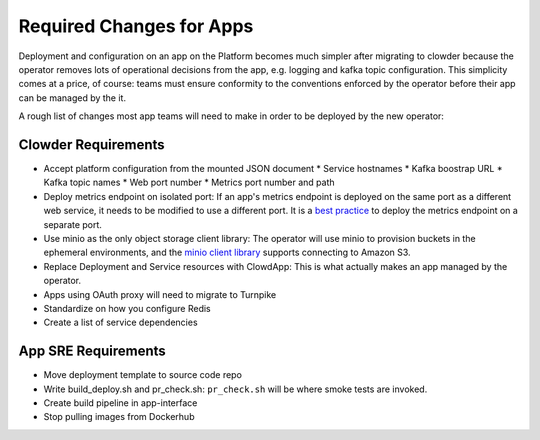 Required Changes for Apps
=========================

Deployment and configuration on an app on the Platform becomes much simpler
after migrating to clowder because the operator removes lots of operational
decisions from the app, e.g. logging and kafka topic configuration.  This
simplicity comes at a price, of course:  teams must ensure conformity to the
conventions enforced by the operator before their app can be managed by the
it.

A rough list of changes most app teams will need to make in order to be deployed
by the new operator:

Clowder Requirements
--------------------

* Accept platform configuration from the mounted JSON document
  * Service hostnames
  * Kafka boostrap URL
  * Kafka topic names
  * Web port number
  * Metrics port number and path
* Deploy metrics endpoint on isolated port: If an app's metrics endpoint is deployed on the same port as a different web service, it needs to be modified to use a different port.  It is a `best practice`_ to deploy the metrics endpoint on a separate port.  
* Use minio as the only object storage client library:  The operator will use minio to provision buckets in the ephemeral environments, and the `minio client library`_ supports connecting to Amazon S3.
* Replace Deployment and Service resources with ClowdApp: This is what actually makes an app managed by the operator.
* Apps using OAuth proxy will need to migrate to Turnpike
* Standardize on how you configure Redis
* Create a list of service dependencies

.. _best practice: https://github.com/korfuri/django-prometheus/blob/master/documentation/exports.md#exporting-metrics-in-a-dedicated-thread
.. _minio client library: https://docs.min.io/docs/python-client-api-reference.html

App SRE Requirements
--------------------

* Move deployment template to source code repo
* Write build_deploy.sh and pr_check.sh: ``pr_check.sh`` will be where smoke tests are invoked.
* Create build pipeline in app-interface
* Stop pulling images from Dockerhub

.. vim: tw=80
